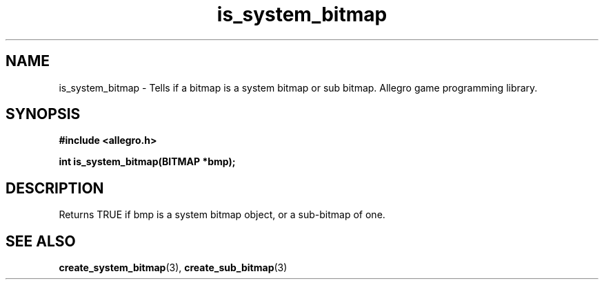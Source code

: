.\" Generated by the Allegro makedoc utility
.TH is_system_bitmap 3 "version 4.4.3" "Allegro" "Allegro manual"
.SH NAME
is_system_bitmap \- Tells if a bitmap is a system bitmap or sub bitmap. Allegro game programming library.\&
.SH SYNOPSIS
.B #include <allegro.h>

.sp
.B int is_system_bitmap(BITMAP *bmp);
.SH DESCRIPTION
Returns TRUE if bmp is a system bitmap object, or a sub-bitmap of one.

.SH SEE ALSO
.BR create_system_bitmap (3),
.BR create_sub_bitmap (3)
